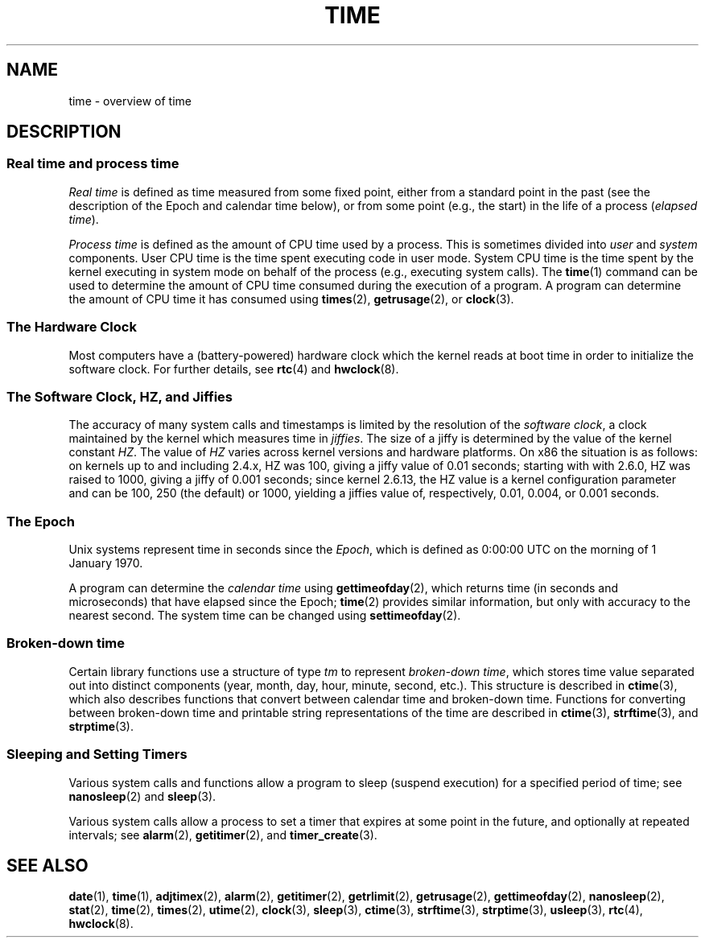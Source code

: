 .\" Copyright (c) 2006 by Michael Kerrisk <mtk-manpages@gmx.net>
.\"
.\" Permission is granted to make and distribute verbatim copies of this
.\" manual provided the copyright notice and this permission notice are
.\" preserved on all copies.
.\"
.\" Permission is granted to copy and distribute modified versions of this
.\" manual under the conditions for verbatim copying, provided that the
.\" entire resulting derived work is distributed under the terms of a
.\" permission notice identical to this one.
.\"
.\" Since the Linux kernel and libraries are constantly changing, this
.\" manual page may be incorrect or out-of-date.  The author(s) assume no
.\" responsibility for errors or omissions, or for damages resulting from
.\" the use of the information contained herein.
.\"
.\" Formatted or processed versions of this manual, if unaccompanied by
.\" the source, must acknowledge the copyright and authors of this work.
.\"
.TH TIME 7 2006-04-28 "Linux 2.6.16" "Linux Programmer's Manual"
.SH NAME
time \- overview of time
.SH DESCRIPTION
.SS "Real time and process time"
.I "Real time"
is defined as time measured from some fixed point,
either from a standard point in the past 
(see the description of the Epoch and calendar time below),
or from some point (e.g., the start) in the life of a process
.RI ( "elapsed time" ).

.I "Process time"
is defined as the amount of CPU time used by a process.
This is sometimes divided into 
.I user
and
.I system
components.
User CPU time is the time spent executing code in user mode.
System CPU time is the time spent by the kernel executing
in system mode on behalf of the process (e.g., executing system calls).
The
.BR time (1)
command can be used to determine the amount of CPU time consumed 
during the execution of a program.
A program can determine the amount of CPU time it has consumed using
.BR times (2),
.BR getrusage (2),
or
.BR clock (3).
.SS "The Hardware Clock"
Most computers have a (battery-powered) hardware clock which the kernel
reads at boot time in order to initialize the software clock.
For further details, see
.BR rtc (4)
and
.BR hwclock (8).
.SS "The Software Clock, HZ, and Jiffies"
The accuracy of many system calls and timestamps is limited by 
the resolution of the
.IR "software clock" ,
a clock maintained by the kernel which measures time in 
.IR jiffies .
The size of a jiffy is determined by the value of the kernel constant
.IR HZ .
The value of
.I HZ
varies across kernel versions and hardware platforms.
On x86 the situation is as follows:
on kernels up to and including 2.4.x, HZ was 100, 
giving a jiffy value of 0.01 seconds;
starting with with 2.6.0, HZ was raised to 1000, giving a jiffy of
0.001 seconds; since kernel 2.6.13, the HZ value is a kernel
configuration parameter and can be 100, 250 (the default) or 1000,
yielding a jiffies value of, respectively, 0.01, 0.004, or 0.001 seconds.
.SS "The Epoch"
Unix systems represent time in seconds since the
.IR Epoch ,
which is defined as 0:00:00 UTC on the morning of 1 January 1970.

A program can determine the 
.IR "calendar time"
using 
.BR gettimeofday (2),
which returns time (in seconds and microseconds) that have
elapsed since the Epoch; 
.BR time (2)
provides similar information, but only with accuracy to the 
nearest second.
The system time can be changed using
.BR settimeofday (2).
.SS "Broken-down time"
Certain library functions use a structure of
type 
.I tm
to represent 
.IR "broken-down time" ,
which stores time value separated out into distinct components 
(year, month, day, hour, minute, second, etc.).
This structure is described in
.BR ctime (3),
which also describes functions that convert between calendar time and 
broken-down time.
Functions for converting between broken-down time and printable 
string representations of the time are described in
.BR ctime (3),
.BR strftime (3),
and
.BR strptime (3).
.SS "Sleeping and Setting Timers"
Various system calls and functions allow a program to sleep (suspend execution) for a specified period of time; see 
.BR nanosleep (2)
and
.BR sleep (3).

Various system calls allow a process to set a timer that expires
at some point in the future, and optionally at repeated intervals;
see
.BR alarm (2),
.BR getitimer (2),
and
.BR timer_create (3).
.\" FIXME . timer_create() and friends are not yet in man-pages
.SH "SEE ALSO"
.BR date (1),
.BR time (1),
.BR adjtimex (2),
.BR alarm (2),
.BR getitimer (2),
.BR getrlimit (2),
.BR getrusage (2),
.BR gettimeofday (2),
.BR nanosleep (2),
.BR stat (2),
.BR time (2),
.BR times (2),
.BR utime (2),
.BR clock (3),
.BR sleep (3),
.BR ctime (3),
.BR strftime (3),
.BR strptime (3),
.BR usleep (3),
.BR rtc (4),
.BR hwclock (8).
